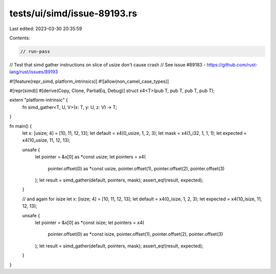 tests/ui/simd/issue-89193.rs
============================

Last edited: 2023-03-30 20:35:59

Contents:

.. code-block:: rs

    // run-pass

// Test that simd gather instructions on slice of usize don't cause crash
// See issue #89183 - https://github.com/rust-lang/rust/issues/89193

#![feature(repr_simd, platform_intrinsics)]
#![allow(non_camel_case_types)]

#[repr(simd)]
#[derive(Copy, Clone, PartialEq, Debug)]
struct x4<T>(pub T, pub T, pub T, pub T);

extern "platform-intrinsic" {
    fn simd_gather<T, U, V>(x: T, y: U, z: V) -> T;
}

fn main() {
    let x: [usize; 4] = [10, 11, 12, 13];
    let default = x4(0_usize, 1, 2, 3);
    let mask = x4(1_i32, 1, 1, 1);
    let expected = x4(10_usize, 11, 12, 13);

    unsafe {
        let pointer = &x[0] as *const usize;
        let pointers =  x4(
            pointer.offset(0) as *const usize,
            pointer.offset(1),
            pointer.offset(2),
            pointer.offset(3)
        );
        let result = simd_gather(default, pointers, mask);
        assert_eq!(result, expected);
    }

    // and again for isize
    let x: [isize; 4] = [10, 11, 12, 13];
    let default = x4(0_isize, 1, 2, 3);
    let expected = x4(10_isize, 11, 12, 13);

    unsafe {
        let pointer = &x[0] as *const isize;
        let pointers =  x4(
            pointer.offset(0) as *const isize,
            pointer.offset(1),
            pointer.offset(2),
            pointer.offset(3)
        );
        let result = simd_gather(default, pointers, mask);
        assert_eq!(result, expected);
    }
}


